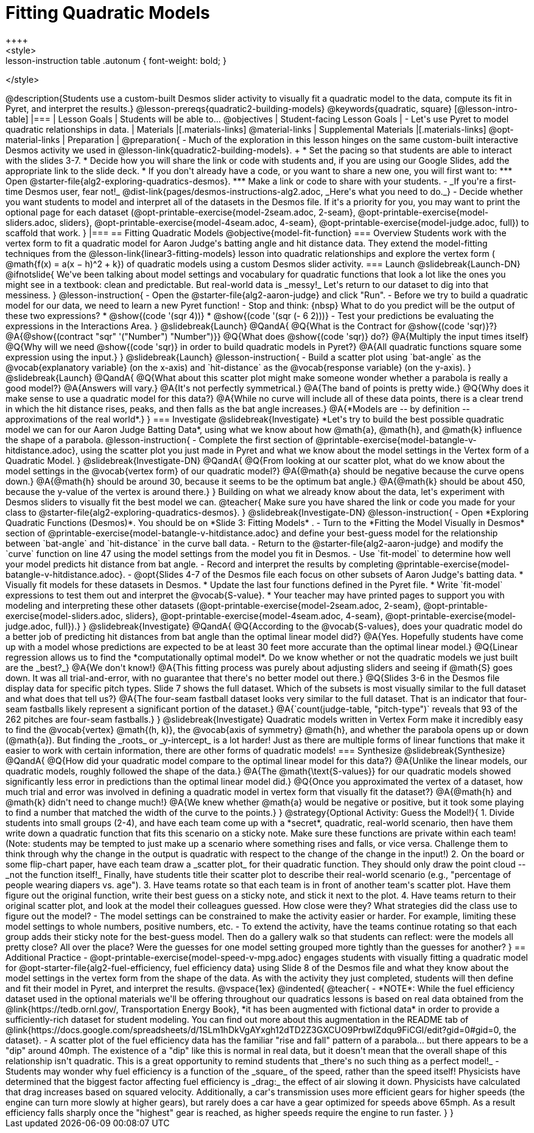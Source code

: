 = Fitting Quadratic Models
++++
<style>
.lesson-instruction table .autonum { font-weight: bold; }
</style>
++++
@description{Students use a custom-built Desmos slider activity to visually fit a quadratic model to the data, compute its fit in Pyret, and interpret the results.}

@lesson-prereqs{quadratic2-building-models}

@keywords{quadratic, square}

[@lesson-intro-table]
|===

| Lesson Goals
| Students will be able to...
@objectives

| Student-facing Lesson Goals
|

- Let's use Pyret to model quadratic relationships in data.

| Materials
|[.materials-links]
@material-links

| Supplemental Materials
|[.materials-links]
@opt-material-links

| Preparation
|
@preparation{
- Much of the exploration in this lesson hinges on the same custom-built interactive Desmos activity we used in @lesson-link{quadratic2-building-models}. +
 * Set the pacing so that students are able to interact with the slides 3-7.
 * Decide how you will share the link or code with students and, if you are using our Google Slides, add the appropriate link to the slide deck.
 * If you don't already have a code, or you want to share a new one, you will first want to:
 *** Open @starter-file{alg2-exploring-quadratics-desmos}.
 *** Make a link or code to share with your students.

- _If you're a first-time Desmos user, fear not!_ @dist-link{pages/desmos-instructions-alg2.adoc, _Here's what you need to do._}
- Decide whether you want students to model and interpret all of the datasets in the Desmos file. If it's a priority for you, you may want to print the optional page for each dataset (@opt-printable-exercise{model-2seam.adoc, 2-seam},
@opt-printable-exercise{model-sliders.adoc, sliders},
@opt-printable-exercise{model-4seam.adoc, 4-seam},
@opt-printable-exercise{model-judge.adoc, full}) to scaffold that work.
}

|===

== Fitting Quadratic Models
@objective{model-fit-function}

=== Overview
Students work with the vertex form to fit a quadratic model for Aaron Judge's batting angle and hit distance data. They extend the model-fitting techniques from the @lesson-link{linear3-fitting-models} lesson into quadratic relationships and explore the vertex form ( @math{f(x) = a(x − h)^2 + k}) of quadratic models using a custom Desmos slider activity.

=== Launch
@slidebreak{Launch-DN}

@ifnotslide{
We've been talking about model settings and vocabulary for quadratic functions that look a lot like the ones you might see in a textbook: clean and predictable. But real-world data is _messy!_

Let's return to our dataset to dig into that messiness.
}

@lesson-instruction{
- Open the @starter-file{alg2-aaron-judge} and click "Run".
- Before we try to build a quadratic model for our data, we need to learn a new Pyret function!
- Stop and think: {nbsp} What to do you predict will be the output of these two expressions?
  * @show{(code '(sqr 4))}  
  * @show{(code '(sqr (- 6 2)))} 
- Test your predictions be evaluating the expressions in the Interactions Area. 
}

@slidebreak{Launch}

@QandA{
@Q{What is the Contract for @show{(code 'sqr)}?}
@A{@show{(contract "sqr" '("Number") "Number")}}

@Q{What does @show{(code 'sqr)} do?}
@A{Multiply the input times itself}

@Q{Why will we need @show{(code 'sqr)} in order to build quadratic models in Pyret?}
@A{All quadratic functions square some expression using the input.}
}

@slidebreak{Launch}

@lesson-instruction{
- Build a scatter plot using `bat-angle` as the @vocab{explanatory variable} (on the x-axis) and `hit-distance` as the @vocab{response variable} (on the y-axis).
}

@slidebreak{Launch}

@QandA{
@Q{What about this scatter plot might make someone wonder whether a parabola is really a good model?}
@A{Answers will vary.}
@A{It's not perfectly symmetrical.}
@A{The band of points is pretty wide.}
@Q{Why does it make sense to use a quadratic model for this data?}
@A{While no curve will include all of these data points, there is a clear trend in which the hit distance rises, peaks, and then falls as the bat angle increases.}
@A{*Models are -- by definition -- approximations of the real world*.}
}

=== Investigate
@slidebreak{Investigate}

*Let's try to build the best possible quadratic model we can for our Aaron Judge Batting Data*, using what we know about how @math{a}, @math{h}, and @math{k} influence the shape of a parabola.

@lesson-instruction{
- Complete the first section of @printable-exercise{model-batangle-v-hitdistance.adoc}, using the scatter plot you just made in Pyret and what we know about the model settings in the Vertex form of a Quadratic Model.
}

@slidebreak{Investigate-DN}

@QandA{
@Q{From looking at our scatter plot, what do we know about the model settings in the @vocab{vertex form} of our quadratic model?}
@A{@math{a} should be negative because the curve opens down.}
@A{@math{h} should be around 30, because it seems to be the optimum bat angle.}
@A{@math{k} should be about 450, because the y-value of the vertex is around there.}
}

Building on what we already know about the data, let's experiment with Desmos sliders to visually fit the best model we can.

@teacher{
Make sure you have shared the link or code you made for your class to @starter-file{alg2-exploring-quadratics-desmos}.
}

@slidebreak{Investigate-DN}

@lesson-instruction{
- Open *Exploring Quadratic Functions (Desmos)*. You should be on  *Slide 3: Fitting Models* .
- Turn to the *Fitting the Model Visually in Desmos* section of @printable-exercise{model-batangle-v-hitdistance.adoc} and define your best-guess model for the relationship between `bat-angle` and `hit-distance` in the curve ball data.
- Return to the @starter-file{alg2-aaron-judge} and modify the `curve` function on line 47 using the model settings from the model you fit in Desmos.
- Use `fit-model` to determine how well your model predicts hit distance from bat angle.
- Record and interpret the results by completing @printable-exercise{model-batangle-v-hitdistance.adoc}.
- @opt{Slides 4-7 of the Desmos file each focus on other subsets of Aaron Judge's batting data.
 * Visually fit models for these datasets in Desmos.
 * Update the last four functions defined in the Pyret file.
 * Write `fit-model` expressions to test them out and interpret the @vocab{S-value}.
 * Your teacher may have printed pages to support you with modeling and interpreting these other datasets (@opt-printable-exercise{model-2seam.adoc, 2-seam},
@opt-printable-exercise{model-sliders.adoc, sliders},
@opt-printable-exercise{model-4seam.adoc, 4-seam},
@opt-printable-exercise{model-judge.adoc, full}).}
}

@slidebreak{Investigate}

@QandA{
@Q{According to the @vocab{S-values}, does your quadratic model do a better job of predicting hit distances from bat angle than the optimal linear model did?}
@A{Yes. Hopefully students have come up with a model whose predictions are expected to be at least 30 feet more accurate than the optimal linear model.}
@Q{Linear regression allows us to find the *computationally optimal model*. Do we know whether or not the quadratic models we just built are the _best?_}
@A{We don't know!}
@A{This fitting process was purely about adjusting sliders and seeing if @math{S} goes down. It was all trial-and-error, with no guarantee that there's no better model out there.}
@Q{Slides 3-6 in the Desmos file display data for specific pitch types. Slide 7 shows the full dataset. Which of the subsets is most visually similar to the full dataset and what does that tell us?}
@A{The four-seam fastball dataset looks very similar to the full dataset. That is an indicator that four-seam fastballs likely represent a significant portion of the dataset.}
@A{`count(judge-table, "pitch-type")` reveals that 93 of the 262 pitches are four-seam fastballs.}
}

@slidebreak{Investigate}

Quadratic models written in Vertex Form make it incredibly easy to find the @vocab{vertex} @math{(h, k)}, the @vocab{axis of symmetry} @math{h}, and whether the parabola opens up or down (@math{a}). But finding the _roots_ or _y-intercept_ is a lot harder! Just as there are multiple forms of linear functions that make it easier to work with certain information, there are other forms of quadratic models!

=== Synthesize
@slidebreak{Synthesize}

@QandA{
@Q{How did your quadratic model compare to the optimal linear model for this data?}
@A{Unlike the linear models, our quadratic models, roughly followed the shape of the data.}
@A{The @math{\text{S-values}} for our quadratic models showed significantly less error in predictions than the optimal linear model did.}
@Q{Once you approximated the vertex of a dataset, how much trial and error was involved in defining a quadratic model in vertex form that visually fit the dataset?}
@A{@math{h} and @math{k} didn't need to change much!}
@A{We knew whether @math{a} would be negative or positive, but it took some playing to find a number that matched the width of the curve to the points.}
}

@strategy{Optional Activity: Guess the Model!}{

1. Divide students into small groups (2-4), and have each team come up with a *secret*, quadratic, real-world scenario, then have them write down a quadratic function that fits this scenario on a sticky note. Make sure these functions are private within each team! (Note: students may be tempted to just make up a scenario where something rises and falls, or vice versa. Challenge them to think through why the change in the output is quadratic with respect to the change of the change in the input!)
2. On the board or some flip-chart paper, have each team draw a _scatter plot_ for their quadratic function. They should only draw the point cloud -- _not the function itself!_ Finally, have students title their scatter plot to describe their real-world scenario (e.g., "percentage of people wearing diapers vs. age").
3. Have teams rotate so that each team is in front of another team's scatter plot. Have them figure out the original function, write their best guess on a sticky note, and stick it next to the plot.
4. Have teams return to their original scatter plot, and look at the model their colleagues guessed. How close were they? What strategies did the class use to figure out the model?

- The model settings can be constrained to make the activity easier or harder. For example, limiting these model settings to whole numbers, positive numbers, etc.
- To extend the activity, have the teams continue rotating so that each group adds their sticky note for the best-guess model. Then do a gallery walk so that students can reflect: were the models all pretty close? All over the place? Were the guesses for one model setting grouped more tightly than the guesses for another?
}

== Additional Practice

- @opt-printable-exercise{model-speed-v-mpg.adoc} engages students with visually fitting a quadratic model for @opt-starter-file{alg2-fuel-efficiency, fuel efficiency data} using Slide 8 of the Desmos file and what they know about the model settings in the vertex form from the shape of the data. As with the activity they just completed, students will then define and fit their model in Pyret, and interpret the results.

@vspace{1ex}

@indented{
@teacher{
- *NOTE*: While the fuel efficiency dataset used in the optional materials we'll be offering throughout our quadratics lessons is based on real data obtained from the @link{https://tedb.ornl.gov/, Transportation Energy Book}, *it has been augmented with fictional data* in order to provide a sufficiently-rich dataset for student modeling. You can find out more about this augmentation in the README tab of @link{https://docs.google.com/spreadsheets/d/1SLm1hDkVgAYxgh12dTD2Z3GXCUO9PrbwIZdqu9FiCGI/edit?gid=0#gid=0, the dataset}.
- A scatter plot of the fuel efficiency data has the familiar "rise and fall" pattern of a parabola... but there appears to be a "dip" around 40mph. The existence of a "dip" like this is normal in real data, but it doesn't mean that the overall shape of this relationship isn't quadratic. This is a great opportunity to remind students that _there's no such thing as a perfect model!_
- Students may wonder why fuel efficiency is a function of the _square_ of the speed, rather than the speed itself! Physicists have determined that the biggest factor affecting fuel efficiency is _drag:_ the effect of air slowing it down. Physicists have calculated that drag increases based on squared velocity. Additionally, a car's transmission uses more efficient gears for higher speeds (the engine can turn more slowly at higher gears), but rarely does a car have a gear optimized for speeds above 65mph. As a result efficiency falls sharply once the "highest" gear is reached, as higher speeds require the engine to run faster.

}
}
